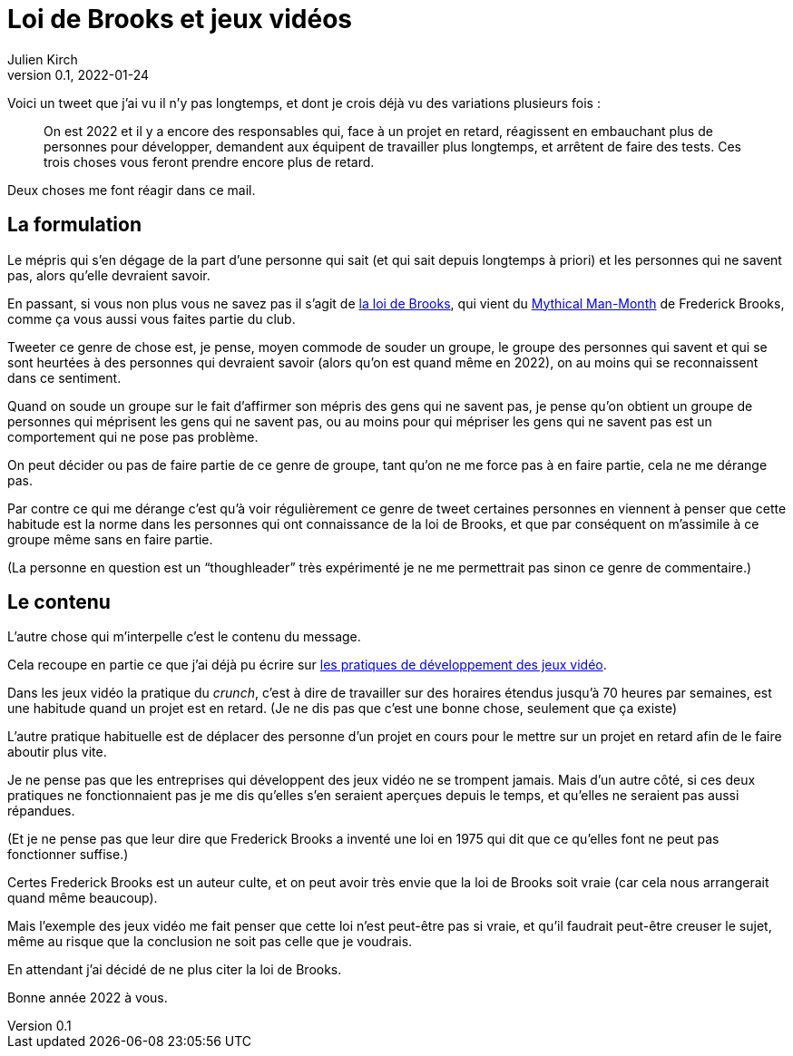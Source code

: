 = Loi de Brooks et jeux vidéos
Julien Kirch
v0.1, 2022-01-24
:article_lang: fr

Voici un tweet que j'ai vu il n'y pas longtemps, et dont je crois déjà vu des variations plusieurs fois{nbsp}:

[quote]
____
On est 2022 et il y a encore des responsables qui, face à un projet en retard, réagissent en embauchant plus de personnes pour développer, demandent aux équipent de travailler plus longtemps, et arrêtent de faire des tests. Ces trois choses vous feront prendre encore plus de retard.
____

Deux choses me font réagir dans ce mail.

== La formulation

Le mépris qui s'en dégage de la part d'une personne qui sait (et qui sait depuis longtemps à priori) et les personnes qui ne savent pas, alors qu'elle devraient savoir.

En passant, si vous non plus vous ne savez pas il s'agit de link:https://fr.wikipedia.org/wiki/Loi_de_Brooks[la loi de Brooks], qui vient du link:https://fr.wikipedia.org/wiki/Le_Mythe_du_mois-homme[Mythical Man-Month] de Frederick Brooks, comme ça vous aussi vous faites partie du club.

Tweeter ce genre de chose est, je pense, moyen commode de souder un groupe, le groupe des personnes qui savent et qui se sont heurtées à des personnes qui devraient savoir (alors qu'on est quand même en 2022), on au moins qui se reconnaissent dans ce sentiment.

Quand on soude un groupe sur le fait d'affirmer son mépris des gens qui ne savent pas, je pense qu'on obtient un groupe de personnes qui méprisent les gens qui ne savent pas, ou au moins pour qui mépriser les gens qui ne savent pas est un comportement qui ne pose pas problème.

On peut décider ou pas de faire partie de ce genre de groupe, tant qu'on ne me force pas à en faire partie, cela ne me dérange pas.

Par contre ce qui me dérange c'est qu'à voir régulièrement ce genre de tweet certaines personnes en viennent à penser que cette habitude est la norme dans les personnes qui ont connaissance de la loi de Brooks, et que par conséquent on m'assimile à ce groupe même sans en faire partie.

(La personne en question est un "`thoughleader`" très expérimenté je ne me permettrait pas  sinon ce genre de commentaire.)

== Le contenu

L'autre chose qui m'interpelle c'est le contenu du message.

Cela recoupe en partie ce que j'ai déjà pu écrire sur link:../appris-jeux/[les pratiques de développement des jeux vidéo].

Dans les jeux vidéo la pratique du _crunch_, c'est à dire de travailler sur des horaires étendus jusqu'à 70 heures par semaines, est une habitude quand un projet est en retard.
(Je ne dis pas que c'est une bonne chose, seulement que ça existe)

L'autre pratique habituelle est de déplacer des personne d'un projet en cours pour le mettre sur un projet en retard afin de le faire aboutir plus vite.

Je ne pense pas que les entreprises qui développent des jeux vidéo ne se trompent jamais.
Mais d'un autre côté, si ces deux pratiques ne fonctionnaient pas je me dis qu'elles s'en seraient aperçues depuis le temps, et qu'elles ne seraient pas aussi répandues.

(Et je ne pense pas que leur dire que Frederick Brooks a inventé une loi en 1975 qui dit que ce qu'elles font ne peut pas fonctionner suffise.)

Certes Frederick Brooks est un auteur culte, et on peut avoir très envie que la loi de Brooks soit vraie (car cela nous arrangerait quand même beaucoup).

Mais l'exemple des jeux vidéo me fait penser que cette loi n'est peut-être pas si vraie, et qu'il faudrait peut-être creuser le sujet, même au risque que la conclusion ne soit pas celle que je voudrais.

En attendant j'ai décidé de ne plus citer la loi de Brooks.

Bonne année 2022 à vous.